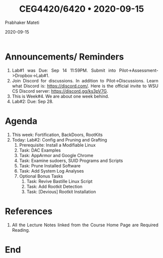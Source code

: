 
# -*- mode: org -*-
#+date: 2020-09-15
#+TITLE: CEG4420/6420 \bull{} 2020-09-15
#+AUTHOR: Prabhaker Mateti
#+HTML_LINK_HOME: ../../Top/index.html
#+HTML_LINK_UP: ../
#+HTML_HEAD: <style> P,li {text-align: justify} code {color: brown;} @media screen {BODY {margin: 10%} }</style>
#+BIND: org-html-preamble-format (("en" "<a href=\"../../\"> ../../</a>"))
#+BIND: org-html-postamble-format (("en" "<hr size=1>Copyright &copy; 2020 <a href=\"http://www.wright.edu/~pmateti\">www.wright.edu/~pmateti</a> &bull; %d"))
#+STARTUP:showeverything
#+OPTIONS: toc:0

* Announcements/ Reminders

1. Lab#1 was Due: Sep 14 11:59PM.  Submit into
   Pilot->Assessment->Dropbox->Lab#1.
1. Join Discord for discussions.  In addition to Pilot->Discussions.
   Learn what Discord is: https://discord.com/.  Here is the official
   invite to WSU CS Discord server: https://discord.gg/ks3pV7G.
1. This is Week#4.  We are about one week behind.
1. Lab#2: Due: Sep 28.


* Agenda

1. This week: Fortification, BackDoors, RootKits
1. Today: Lab#2: Config and Pruning and Grafting
   1. Prerequisite: Install a Modifiable Linux
   2. Task: DAC Examples
   2. Task: AppArmor and Google Chrome
   2. Task: Examine sudoers, SUID Programs and Scripts
   2. Task: Prune Installed Software
   2. Task: Add System Log Analyses
   3. Optional Bonus Tasks
     3. Task: Revive Bastille Linux Script
     3. Task: Add Rootkit Detection
     3. Task: [Devious] Rootkit Installation

* References

1. All the Lecture Notes linked from the Course Home Page are Required
   Reading.

* End
# Local variables:
# after-save-hook: org-html-export-to-html
# end:



